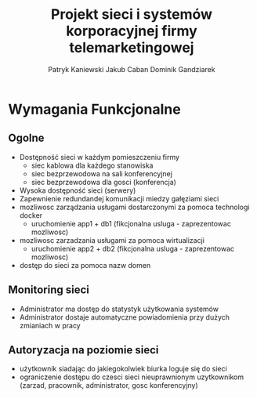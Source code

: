 #+OPTIONS: toc:nil
#+TITLE: Projekt sieci i systemów korporacyjnej firmy telemarketingowej

#+AUTHOR: Patryk Kaniewski
#+AUTHOR: Jakub Caban
#+AUTHOR: Dominik Gandziarek

* Wymagania Funkcjonalne
** Ogolne
+ Dostępność sieci w każdym pomieszczeniu firmy
  - siec kablowa dla każdego stanowiska
  - siec bezprzewodowa na sali konferencyjnej
  - siec bezprzewodowa dla gosci (konferencja)
+ Wysoka dostępność sieci (serwery)
+ Zapewnienie redundandej komunikacji miedzy gałęziami sieci
+ mozliwosc zarządzania usługami dostarczonymi za pomoca technologi docker
  - uruchomienie app1 + db1 (fikcjonalna usluga - zaprezentowac mozliwosc)
+ mozliwosc zarzadzania usługami za pomoca wirtualizacji
  - uruchomienie app2 + db2 (fikcjonalna usluga - zaprezentowac mozliwosc)
+ dostęp do sieci za pomoca nazw domen
** Monitoring sieci
+ Administrator ma dostęp do statystyk użytkowania systemów
+ Administrator dostaje automatyczne powiadomienia przy dużych zmianiach w pracy
** Autoryzacja na poziomie sieci
+ użytkownik siadając do jakiegokolwiek biurka loguje się do sieci
+ ograniczenie dostępu do czesci sieci nieuprawnionym uzytkownikom (zarzad, pracownik, administrator, gosc konferencyjny)











* old                                                              :noexport:
Wykonanie planu budynku z szczegółowym uwzględnieniem materiałów budowlanych,      rozmieszczeniem okien, drzwi
- Rozplanowanie sieci
- Zbadanie przepustowości łącza PO CHUJ
- Utworzenie projektu sieci
- Wykonanie pomiarów pokrycia zasięgowego (propagacja fal)
- Wyznaczenie miejsc, w których będą znajdowały się punkty dostępowe
- Rozplanowanie topologii fizycznej i logicznej sieci
- Projekt centrali telefonicznej (VoIP) RACZEJ NIE!!!
- Uruchomienie monitoringu ruchu sieciowego przy użyciu istniejących programów
* old2                                                             :noexport:
-Sieć musi być dostępna bez ograniczeń w każdym pomieszczeniu firmy 
-Sieć musi być zabezpieczona przed nieautoryzowanym dostępem z zewnątrz 
-Schemat budynku musi uwzględniać powierzchnię pokoi pracowniczych, wymiary ścian
-Punkty dostępowe muszą być rozmieszczone w jak najoptymalniejszym miejscu, z którego będą obejmowały największy możliwy obszar 
-Naniesienie na plan budynku topologii fizycznej sieci 
- Zamodelowanie topologii logicznej sieci z uwzględnieniem adresacji i sposobem komunikacji między urządzeniami
- Zapewnienie monitoringu sieci
-Uruchomienie serwera do przechowywanie danych 
-Zapewnienie komunikacji między poszczególnymi częściami systemu 
